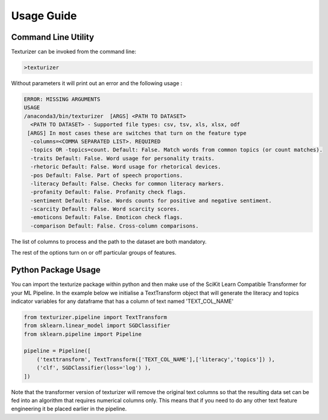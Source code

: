 Usage Guide
===========


Command Line Utility
^^^^^^^^^^^^^^^^^^^^

Texturizer can be invoked from the command line:

.. code-block:: bash

    >texturizer


Without parameters it will print out an error and the following usage :


.. code-block:: bash

   ERROR: MISSING ARGUMENTS
   USAGE 
   /anaconda3/bin/texturizer  [ARGS] <PATH TO DATASET>
     <PATH TO DATASET> - Supported file types: csv, tsv, xls, xlsx, odf
    [ARGS] In most cases these are switches that turn on the feature type
     -columns=<COMMA SEPARATED LIST>. REQUIRED
     -topics OR -topics=count. Default: False. Match words from common topics (or count matches).
     -traits Default: False. Word usage for personality traits.
     -rhetoric Default: False. Word usage for rhetorical devices.
     -pos Default: False. Part of speech proportions.
     -literacy Default: False. Checks for common literacy markers.
     -profanity Default: False. Profanity check flags.
     -sentiment Default: False. Words counts for positive and negative sentiment.
     -scarcity Default: False. Word scarcity scores.
     -emoticons Default: False. Emoticon check flags.
     -comparison Default: False. Cross-column comparisons.


The list of columns to process and the path to the dataset are both mandatory.

The rest of the options turn on or off particular groups of features.

Python Package Usage
^^^^^^^^^^^^^^^^^^^^

You can import the texturize package within python and then make use of the
SciKit Learn Compatible Transformer for your ML Pipeline.
In the example below we initialise a TextTransform object that will generate
the literacy and topics indicator variables for any
dataframe that has a column of text named 'TEXT_COL_NAME'


.. code-block:: python

    from texturizer.pipeline import TextTransform
    from sklearn.linear_model import SGDClassifier
    from sklearn.pipeline import Pipeline

    pipeline = Pipeline([
        ('texttransform', TextTransform(['TEXT_COL_NAME'],['literacy','topics']) ),
        ('clf', SGDClassifier(loss='log') ),
    ])

Note that the transformer version of texturizer will remove the original text columns
so that the resulting data set can be fed into an algorithm that requires numerical 
columns only. This means that if you need to do any other text feature engineering it
be placed earlier in the pipeline.

 
